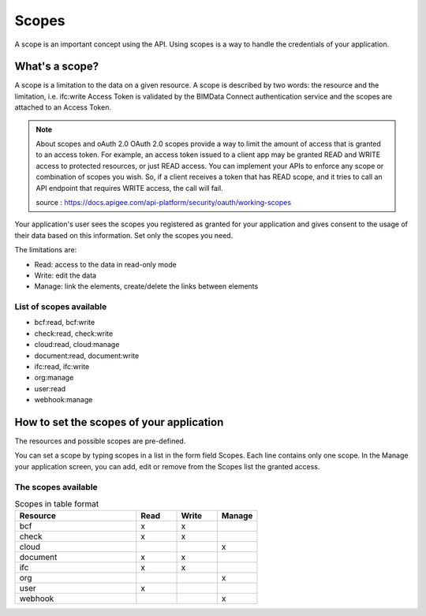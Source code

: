 =======
Scopes
=======

.. 
    excerpt
        Using scopes is a way to handle the credentials of your application.
    endexcerpt

A scope is an important concept using the API. Using scopes is a way to handle the credentials of your application.

What's a scope?
===============

A scope is a limitation to the data on a given resource. A scope is described by two words: the resource and the limitation, i.e. ifc:write
Access Token is validated by the BIMData Connect authentication service and the scopes are attached to an Access Token.

.. note:: About scopes and oAuth 2.0
    OAuth 2.0 scopes provide a way to limit the amount of access that is granted to an access token. 
    For example, an access token issued to a client app may be granted READ and WRITE access to protected resources, or just READ access. You can implement your APIs to enforce any scope or combination of scopes you wish. So, if a client receives a token that has READ scope, and it tries to call an API endpoint that requires WRITE access, the call will fail.
    
    source : https://docs.apigee.com/api-platform/security/oauth/working-scopes

Your application's user sees the scopes you registered as granted for your application and gives consent to the usage of their data based on this information. Set only the scopes you need.

The limitations are:

* Read: access to the data in read-only mode
* Write: edit the data
* Manage: link the elements, create/delete the links between elements

List of scopes available
--------------------------

* bcf:read, bcf:write
* check:read, check:write
* cloud:read, cloud:manage
* document:read, document:write
* ifc:read, ifc:write
* org:manage
* user:read
* webhook:manage

How to set the scopes of your application
==========================================

The resources and possible scopes are pre-defined.

You can set a scope by typing scopes in a list in the form field Scopes. Each line contains only one scope. In the Manage your application screen, you can add, edit or remove from the Scopes list the granted access.

The scopes available 
---------------------


.. list-table:: Scopes in table format
   :header-rows: 1
   :widths: 30 10 10 10

   * - Resource	
     - Read	
     - Write
     - Manage
   * - bcf
     - x
     - x
     -   
   * - check
     - x
     - x
     -  
   * - cloud
     -  
     -  
     - x
   * - document
     - x
     - x
     -  
   * - ifc
     - x
     - x
     -  
   * - org
     -  
     -  
     - x 
   * - user
     - x
     -  
     -  
   * - webhook
     -  
     -  
     - x 


.. seealso::

    See also :doc:`security guide </guide/security>`.
